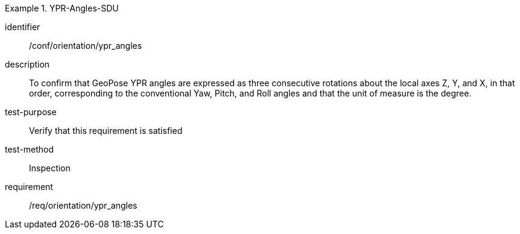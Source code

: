 

[abstract_test]
.YPR-Angles-SDU
====
[%metadata]
identifier:: /conf/orientation/ypr_angles
description:: To confirm that GeoPose YPR angles are expressed as three consecutive rotations about the local axes Z, Y, and X, in that order, corresponding to the conventional Yaw, Pitch, and Roll angles and that the unit of measure is the degree.
test-purpose:: Verify that this requirement is satisfied
test-method:: Inspection
requirement:: /req/orientation/ypr_angles
====
